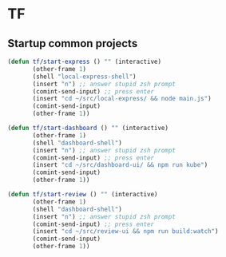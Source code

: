 * TF
** Startup common projects
#+begin_src emacs-lisp :tangle ~/.emacs.d/tf.el
    (defun tf/start-express () "" (interactive)
           (other-frame 1)
           (shell "local-express-shell")
           (insert "n") ;; answer stupid zsh prompt
           (comint-send-input) ;; press enter
           (insert "cd ~/src/local-express/ && node main.js")
           (comint-send-input)
           (other-frame 1))
  #+end_src

#+begin_src emacs-lisp :tangle ~/.emacs.d/tf.el
    (defun tf/start-dashboard () "" (interactive)
           (other-frame 1)
           (shell "dashboard-shell")
           (insert "n") ;; answer stupid zsh prompt
           (comint-send-input) ;; press enter
           (insert "cd ~/src/dashboard-ui/ && npm run kube")
           (comint-send-input)
           (other-frame 1))
  #+end_src

#+begin_src emacs-lisp :tangle ~/.emacs.d/tf.el
    (defun tf/start-review () "" (interactive)
           (other-frame 1)
           (shell "dashboard-shell")
           (insert "n") ;; answer stupid zsh prompt
           (comint-send-input) ;; press enter
           (insert "cd ~/src/review-ui && npm run build:watch")
           (comint-send-input)
           (other-frame 1))
  #+end_src

